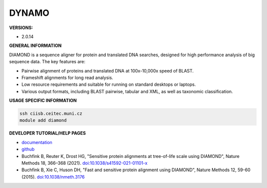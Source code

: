 .. diamond:

DYNAMO
---------

**VERSIONS:**

* 2.0.14

**GENERAL INFORMATION**

DIAMOND is a sequence aligner for protein and translated DNA searches, designed for high performance analysis of big sequence data. The key features are:

* Pairwise alignment of proteins and translated DNA at 100x-10,000x speed of BLAST.
* Frameshift alignments for long read analysis.
* Low resource requirements and suitable for running on standard desktops or laptops.
* Various output formats, including BLAST pairwise, tabular and XML, as well as taxonomic classification.

**USAGE SPECIFIC INFORMATION**

.. code-block:: console

   ssh ciisb.ceitec.muni.cz
   module add diamond

**DEVELOPER TUTORIAL/HELP PAGES**

* `documentation <https://github.com/bbuchfink/diamond/wiki>`_
* `github <https://github.com/bbuchfink/diamond>`_
* Buchfink B, Reuter K, Drost HG, "Sensitive protein alignments at tree-of-life scale using DIAMOND", Nature Methods 18, 366–368 (2021). `doi:10.1038/s41592-021-01101-x <https://www.nature.com/articles/s41592-021-01101-x>`_
* Buchfink B, Xie C, Huson DH, "Fast and sensitive protein alignment using DIAMOND", Nature Methods 12, 59-60 (2015). `doi:10.1038/nmeth.3176 <https://www.nature.com/articles/nmeth.3176>`_
